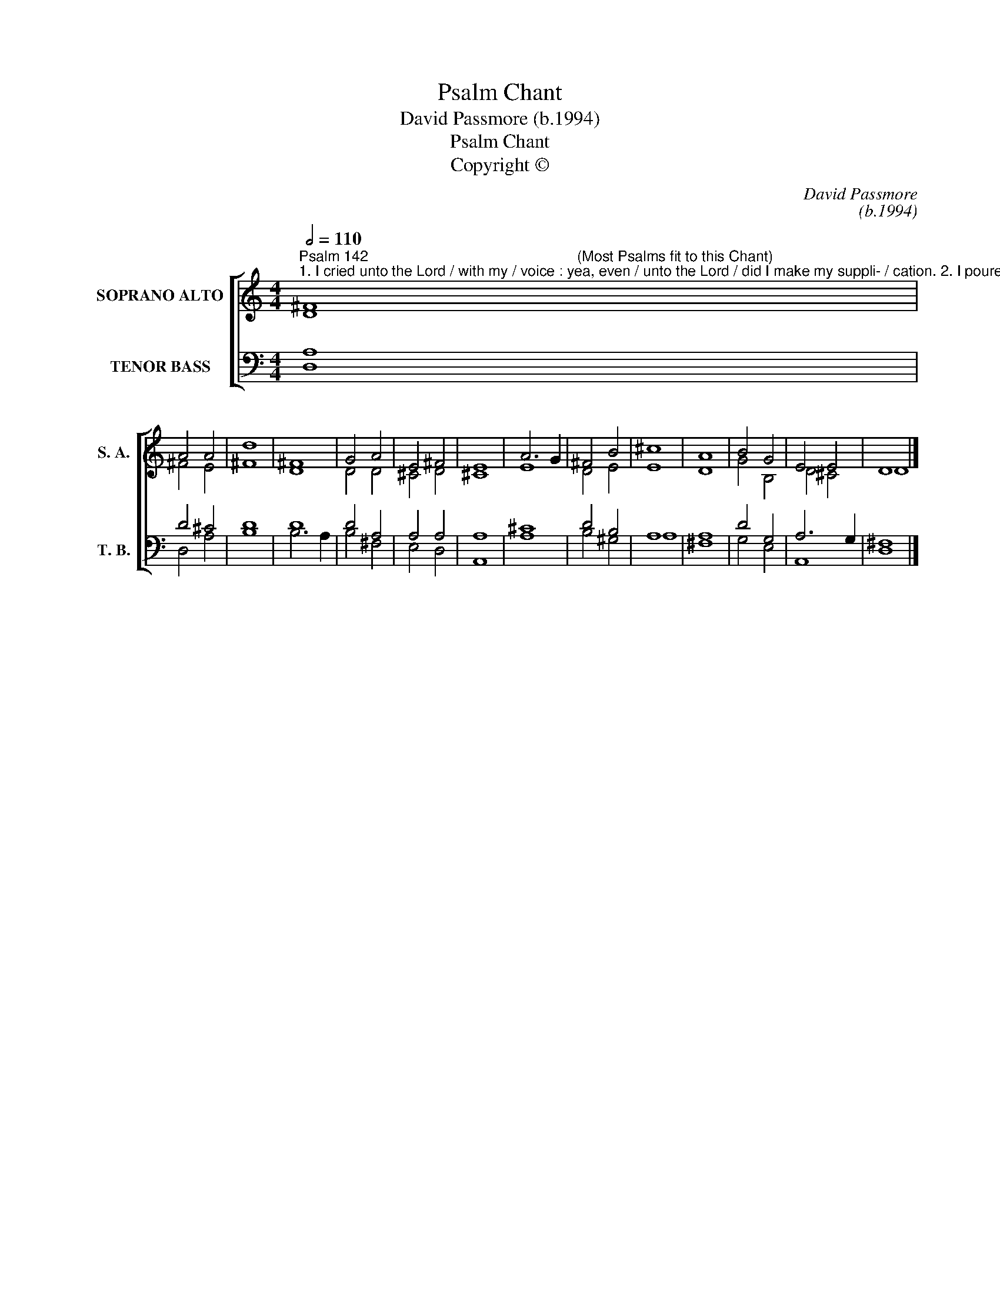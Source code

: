X:1
T:Psalm Chant
T:David Passmore (b.1994)
T:Psalm Chant
T:Copyright © 
C:David Passmore
C:(b.1994)
Z:Copyright ©
%%score [ ( 1 2 ) ( 3 4 ) ]
L:1/8
Q:1/2=110
M:4/4
K:C
V:1 treble nm="SOPRANO ALTO" snm="S. A."
V:2 treble 
V:3 bass nm="TENOR BASS" snm="T. B."
V:4 bass 
V:1
"^Psalm 142                                                   (Most Psalms fit to this Chant)""^1. I cried unto the Lord / with my / voice : yea, even / unto the Lord / did I make my suppli- / cation. 2. I poured /out my · complaints / before him : and / shewed him / of · my trouble. 3. When my spirit was in heaviness thou /knew-est my/ path : in the way wherein I / walked have they /pri-vil-y · laid a / snare for me. 4. I looked / also upon my / right hand : and saw    there was / no man that / would know / me.5. I had no / place · to flee / unto : and / no man / cared · for my / soul. 6. I cried unto / thee O Lord and / said : Thou art my hope, and my portion / in the / land · of the / living. 7. Consider / my com-/plaint : for / I am / brought · very / low. 8. O deliver me / from my / persecutors : for / they · are too / strong / for me. 2nd Part (†):9. Bring my soul out of prison, that I may give / thanks ·  unto thy / Name : which thing if thou wilt grant me, then shall the / righteous resort /                                                                                                                                                                                                 unto my / company.]" ^F8 | %1
 A4 A4 | d8 | ^F8 | G4 A4 | E4 ^F4 | E8 | A6 G2 | ^F4 B4 | ^c8 | A8 | B4 G4 | E4 E4 | D8 |] %14
V:2
 D8 | ^F4 E4 | ^F8 | D8 | D4 D4 | ^C4 D4 | ^C8 | E8 | D4 E4 | E8 | D8 | G4 B,4 | D4 ^C4 | D8 |] %14
V:3
 A,8 | D4 ^C4 | D8 | D8 | D4 A,4 | A,4 A,4 | A,8 | ^C8 | D4 B,4 | A,8 | A,8 | D4 G,4 | A,6 G,2 | %13
 ^F,8 |] %14
V:4
 D,8 | D,4 A,4 | B,8 | B,6 A,2 | B,4 ^F,4 | E,4 D,4 | A,,8 | A,8 | B,4 ^G,4 | A,8 | ^F,8 | %11
 G,4 E,4 | A,,8 | D,8 |] %14


